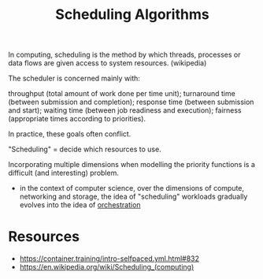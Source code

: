 :PROPERTIES:
:ID:       7f960631-c727-41b8-80c2-3ccaa4ae4ba2
:END:
#+title: Scheduling Algorithms
#+filetags: :programming:cs:

In computing, scheduling is the method by which threads, processes or data flows are given access to system resources. (wikipedia)

The scheduler is concerned mainly with:

    throughput (total amount of work done per time unit);
    turnaround time (between submission and completion);
    response time (between submission and start);
    waiting time (between job readiness and execution);
    fairness (appropriate times according to priorities).

In practice, these goals often conflict.

"Scheduling" = decide which resources to use.

Incorporating multiple dimensions when modelling the priority functions is a difficult (and interesting) problem.
 - in the context of computer science, over the dimensions of compute, networking and storage, the idea of "scheduling" workloads gradually evolves into the idea of [[id:f822f8f6-89eb-4aa8-ac8f-fdcff3f06fb9][orchestration]]


* Resources
 - https://container.training/intro-selfpaced.yml.html#832
 - https://en.wikipedia.org/wiki/Scheduling_(computing)
